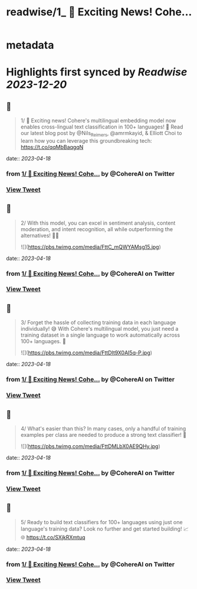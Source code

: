 :PROPERTIES:
:title: readwise/1_ 🚀 Exciting News! Cohe...
:END:


* metadata
:PROPERTIES:
:author: [[CohereAI on Twitter]]
:full-title: "1/ 🚀 Exciting News! Cohe..."
:category: [[tweets]]
:url: https://twitter.com/CohereAI/status/1646984342248275969
:image-url: https://pbs.twimg.com/profile_images/1650250832909152260/760DZ0cv.png
:END:

* Highlights first synced by [[Readwise]] [[2023-12-20]]
** 📌
#+BEGIN_QUOTE
1/ 🚀 Exciting news! Cohere's multilingual embedding model now enables cross-lingual text classification in 100+ languages! 🌟 Read our latest blog post by @Nils_Reimers, @amrmkayid, & Elliott Choi to learn how you can leverage this groundbreaking tech:
https://t.co/qqMbBaqgqN 
#+END_QUOTE
    date:: [[2023-04-18]]
*** from _1/ 🚀 Exciting News! Cohe..._ by @CohereAI on Twitter
*** [[https://twitter.com/CohereAI/status/1646984342248275969][View Tweet]]
** 📌
#+BEGIN_QUOTE
2/ With this model, you can excel in sentiment analysis, content moderation, and intent recognition, all while outperforming the alternatives! 💪🎯 

![](https://pbs.twimg.com/media/FttC_mQWYAMsg15.jpg) 
#+END_QUOTE
    date:: [[2023-04-18]]
*** from _1/ 🚀 Exciting News! Cohe..._ by @CohereAI on Twitter
*** [[https://twitter.com/CohereAI/status/1646984343603105792][View Tweet]]
** 📌
#+BEGIN_QUOTE
3/ Forget the hassle of collecting training data in each language individually! 😅 With Cohere's multilingual model, you just need a training dataset in a single language to work automatically across 100+ languages. 🤯 

![](https://pbs.twimg.com/media/FttDIt9X0AI5q-P.jpg) 
#+END_QUOTE
    date:: [[2023-04-18]]
*** from _1/ 🚀 Exciting News! Cohe..._ by @CohereAI on Twitter
*** [[https://twitter.com/CohereAI/status/1646984346375708672][View Tweet]]
** 📌
#+BEGIN_QUOTE
4/ What's easier than this? In many cases, only a handful of training examples per class are needed to produce a strong text classifier! 🌟 

![](https://pbs.twimg.com/media/FttDMLbX0AE9QHy.jpg) 
#+END_QUOTE
    date:: [[2023-04-18]]
*** from _1/ 🚀 Exciting News! Cohe..._ by @CohereAI on Twitter
*** [[https://twitter.com/CohereAI/status/1646984349374615553][View Tweet]]
** 📌
#+BEGIN_QUOTE
5/ Ready to build text classifiers for 100+ languages using just one language's training data? Look no further and get started building! 📈🌐 https://t.co/SXjkRXmtuq 
#+END_QUOTE
    date:: [[2023-04-18]]
*** from _1/ 🚀 Exciting News! Cohe..._ by @CohereAI on Twitter
*** [[https://twitter.com/CohereAI/status/1646984351589048321][View Tweet]]
